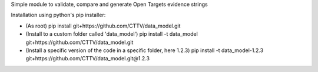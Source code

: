 Simple module to validate, compare and generate Open Targets evidence strings

Installation using python's pip installer:

- (As root) pip install git+https://github.com/CTTV/data_model.git
- (Install to a custom folder called 'data_model') pip install -t data_model git+https://github.com/CTTV/data_model.git
- (Install a specific version of the code in a specific folder, here 1.2.3) pip install -t data_model-1.2.3 git+https://github.com/CTTV/data_model.git@1.2.3

